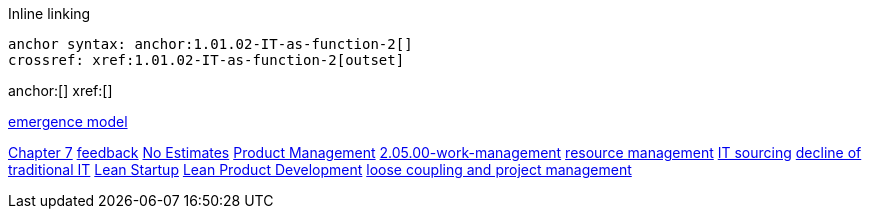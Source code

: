 
Inline linking

 anchor syntax: anchor:1.01.02-IT-as-function-2[]
 crossref: xref:1.01.02-IT-as-function-2[outset]

anchor:[]
xref:[]

xref:0.01-emergence[emergence model]

xref:3.07.00-Chap-7[Chapter 7]
xref:2.00.01-feedback[feedback]
xref:3.08.03-NoEstimates[No Estimates]
xref:2.04.00-product-mgmt[Product Management]
xref:2.05.00-work-management[]
xref:resource-mgmt[resource management]
xref:it-sourcing[IT sourcing]
xref:trad-IT-decline[decline of traditional IT]
xref:lean-startup[Lean Startup]
xref:2.04.04-lean-product-dev[Lean Product Development]
xref:loose-coupling-project[loose coupling and project management]

[quote, who, what]
